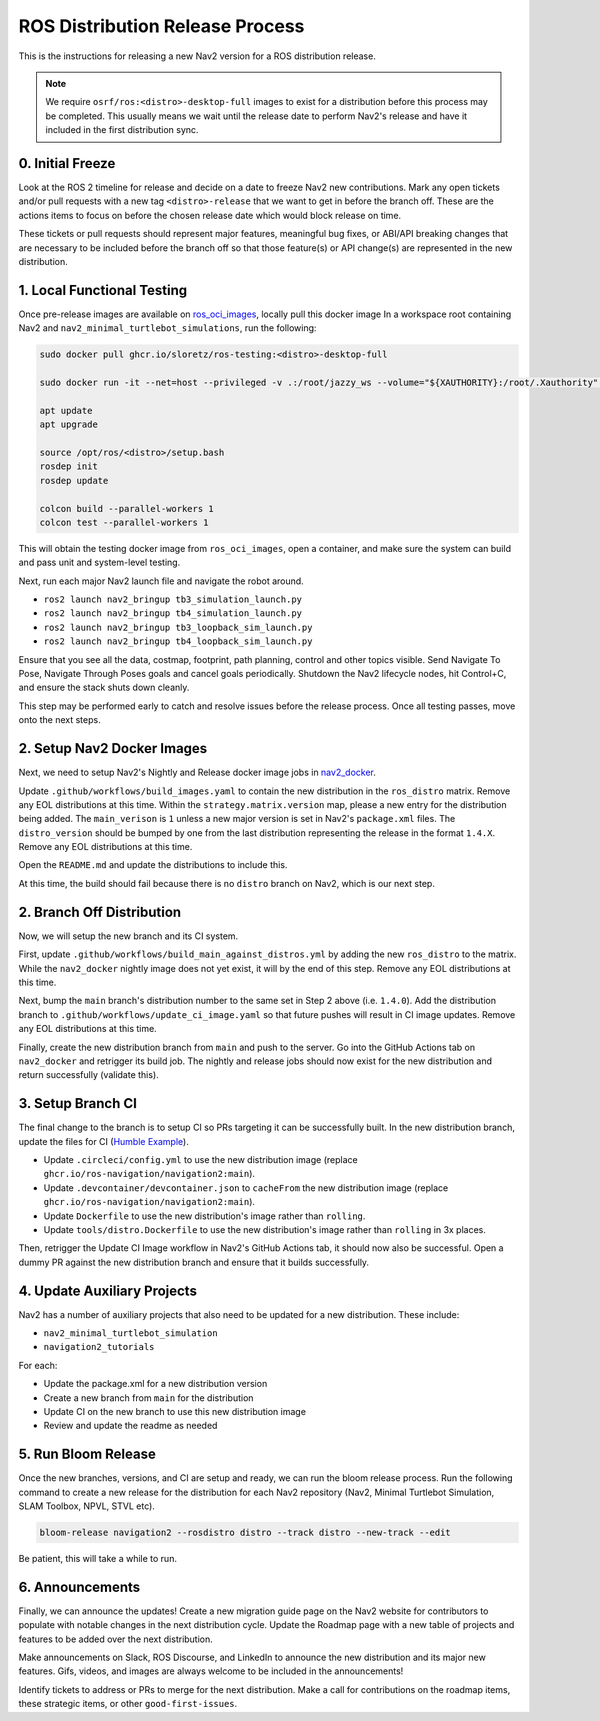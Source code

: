 .. _distribution_release_docs:

ROS Distribution Release Process
################################

This is the instructions for releasing a new Nav2 version for a ROS distribution release.

.. note::

  We require ``osrf/ros:<distro>-desktop-full`` images to exist for a distribution before this process may be completed.
  This usually means we wait until the release date to perform Nav2's release and have it included in the first distribution sync.



0. Initial Freeze
-----------------

Look at the ROS 2 timeline for release and decide on a date to freeze Nav2 new contributions.
Mark any open tickets and/or pull requests with a new tag ``<distro>-release`` that we want to get in before the branch off.
These are the actions items to focus on before the chosen release date which would block release on time.

These tickets or pull requests should represent major features, meaningful bug fixes, or ABI/API breaking changes that are necessary to be included before the branch off so that those feature(s) or API change(s) are represented in the new distribution.

1. Local Functional Testing
---------------------------

Once pre-release images are available on `ros_oci_images <https://github.com/sloretz/ros_oci_images>`_, locally pull this docker image
In a workspace root containing Nav2 and ``nav2_minimal_turtlebot_simulations``, run the following:

.. code:: bash

    sudo docker pull ghcr.io/sloretz/ros-testing:<distro>-desktop-full

    sudo docker run -it --net=host --privileged -v .:/root/jazzy_ws --volume="${XAUTHORITY}:/root/.Xauthority" --env="DISPLAY=$DISPLAY" -v="/tmp/.gazebo/:/root/.gazebo/" -v /tmp/.X11-unix:/tmp/.X11-unix:rw --shm-size=1000mb ghcr.io/sloretz/ros-testing:<distro>-desktop-full

    apt update
    apt upgrade

    source /opt/ros/<distro>/setup.bash
    rosdep init
    rosdep update

    colcon build --parallel-workers 1
    colcon test --parallel-workers 1

This will obtain the testing docker image from ``ros_oci_images``, open a container, and make sure the system can build and pass unit and system-level testing.

Next, run each major Nav2 launch file and navigate the robot around.

* ``ros2 launch nav2_bringup tb3_simulation_launch.py``
* ``ros2 launch nav2_bringup tb4_simulation_launch.py``
* ``ros2 launch nav2_bringup tb3_loopback_sim_launch.py``
* ``ros2 launch nav2_bringup tb4_loopback_sim_launch.py``

Ensure that you see all the data, costmap, footprint, path planning, control and other topics visible.
Send Navigate To Pose, Navigate Through Poses goals and cancel goals periodically.
Shutdown the Nav2 lifecycle nodes, hit Control+C, and ensure the stack shuts down cleanly.

This step may be performed early to catch and resolve issues before the release process.
Once all testing passes, move onto the next steps.

2. Setup Nav2 Docker Images
---------------------------

Next, we need to setup Nav2's Nightly and Release docker image jobs in `nav2_docker <https://github.com/ros-navigation/nav2_docker>`_.

Update ``.github/workflows/build_images.yaml`` to contain the new distribution in the ``ros_distro`` matrix.
Remove any EOL distributions at this time.
Within the ``strategy.matrix.version`` map, please a new entry for the distribution being added.
The ``main_verison`` is ``1`` unless a new major version is set in Nav2's ``package.xml`` files.
The ``distro_version`` should be bumped by one from the last distribution representing the release in the format ``1.4.X``.
Remove any EOL distributions at this time.

Open the ``README.md`` and update the distributions to include this.

At this time, the build should fail because there is no ``distro`` branch on Nav2, which is our next step.


2. Branch Off Distribution
--------------------------

Now, we will setup the new branch and its CI system.

First, update ``.github/workflows/build_main_against_distros.yml`` by adding the new ``ros_distro`` to the matrix.
While the ``nav2_docker`` nightly image does not yet exist, it will by the end of this step.
Remove any EOL distributions at this time.

Next, bump the ``main`` branch's distribution number to the same set in Step 2 above (i.e. ``1.4.0``).
Add the distribution branch to ``.github/workflows/update_ci_image.yaml`` so that future pushes will result in CI image updates.
Remove any EOL distributions at this time.

Finally, create the new distribution branch from ``main`` and push to the server.
Go into the GitHub Actions tab on ``nav2_docker`` and retrigger its build job.
The nightly and release jobs should now exist for the new distribution and return successfully (validate this).

3. Setup Branch CI
------------------

The final change to the branch is to setup CI so PRs targeting it can be successfully built.
In the new distribution branch, update the files for CI (`Humble Example <https://github.com/ros-navigation/navigation2/commit/4eb4ee01967a3b881c05d962ffd856c668b2e4c0>`_).

* Update ``.circleci/config.yml`` to use the new distribution image (replace ``ghcr.io/ros-navigation/navigation2:main``).
* Update ``.devcontainer/devcontainer.json`` to ``cacheFrom`` the new distribution image (replace ``ghcr.io/ros-navigation/navigation2:main``).
* Update ``Dockerfile`` to use the new distribution's image rather than ``rolling``.
* Update ``tools/distro.Dockerfile`` to use the new distribution's image rather than ``rolling`` in 3x places.

Then, retrigger the Update CI Image workflow in Nav2's GitHub Actions tab, it should now also be successful.
Open a dummy PR against the new distribution branch and ensure that it builds successfully.


4. Update Auxiliary Projects
----------------------------

Nav2 has a number of auxiliary projects that also need to be updated for a new distribution.
These include:

* ``nav2_minimal_turtlebot_simulation``
* ``navigation2_tutorials``

For each:

* Update the package.xml for a new distribution version
* Create a new branch from ``main`` for the distribution
* Update CI on the new branch to use this new distribution image
* Review and update the readme as needed

5. Run Bloom Release
--------------------

Once the new branches, versions, and CI are setup and ready, we can run the bloom release process.
Run the following command to create a new release for the distribution for each Nav2 repository (Nav2, Minimal Turtlebot Simulation, SLAM Toolbox, NPVL, STVL etc).

.. code:: bash

  bloom-release navigation2 --rosdistro distro --track distro --new-track --edit

Be patient, this will take a while to run.

6. Announcements
----------------

Finally, we can announce the updates!
Create a new migration guide page on the Nav2 website for contributors to populate with notable changes in the next distribution cycle.
Update the Roadmap page with a new table of projects and features to be added over the next distribution.

Make announcements on Slack, ROS Discourse, and LinkedIn to announce the new distribution and its major new features.
Gifs, videos, and images are always welcome to be included in the announcements!

Identify tickets to address or PRs to merge for the next distribution.
Make a call for contributions on the roadmap items, these strategic items, or other ``good-first-issues``.
